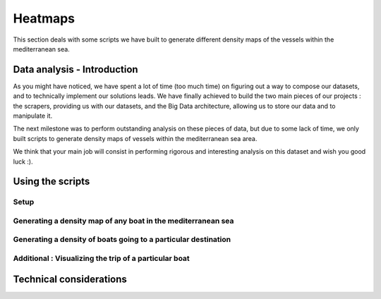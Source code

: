 ########
Heatmaps
########

This section deals with some scripts we have built to generate different density maps of the vessels within the mediterranean sea.

****************************
Data analysis - Introduction
****************************

As you might have noticed, we have spent a lot of time (too much time) on figuring out a way to compose our datasets, and to technically implement our solutions leads. We have finally achieved to build the two main pieces of our projects : the scrapers, providing us with our datasets, and the Big Data architecture, allowing us to store our data and to manipulate it.

The next milestone was to perform outstanding analysis on these pieces of data, but due to some lack of time, we only built scripts to generate density maps of vessels within the mediterranean sea area.

We think that your main job will consist in performing rigorous and interesting analysis on this dataset and wish you good luck :).

*****************
Using the scripts
*****************



=====
Setup
=====


=============================================================
Generating a density map of any boat in the mediterranean sea
=============================================================


===============================================================
Generating a density of boats going to a particular destination
===============================================================



======================================================
Additional : Visualizing the trip of a particular boat
======================================================


************************
Technical considerations
************************


